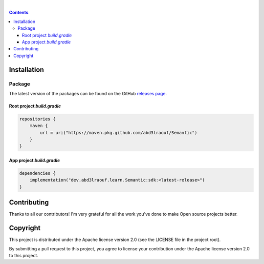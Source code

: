 |Banner|

|CI Scanner| |CI Build| |Maintainability| |Packages|

|

.. contents:: **Contents**
  :backlinks: none

Installation
============

Package
-------

The latest version of the packages can be found on the GitHub `releases page <https://github.com/abd3lraouf/Semantic/releases>`_.

Root project `build.gradle`
^^^^^^^^^^^^^^^^^^^^^
.. code-block:: groovy

   repositories {
       maven {
           url = uri("https://maven.pkg.github.com/abd3lraouf/Semantic")
       }
   }

App project `build.gradle`
^^^^^^^^^^^^^^^^^^^^^
.. code-block:: groovy

   dependencies {
       implementation("dev.abd3lraouf.learn.Semantic:sdk:<latest-release>")
   }
|Packages|

Contributing
============

|Maintainability|

Thanks to all our contributors! I'm very grateful for all the work you've done to make Open source projects better.

|Contribs|

Copyright
=========

This project is distributed under the Apache license version 2.0 (see the LICENSE file in the project root).

By submitting a pull request to this project, you agree to license your contribution under the Apache license version
2.0 to this project.


.. |Banner| image:: https://github.com/abd3lraouf/Semantic/blob/master/art/automated-semantic-versioning.png
   :target: https://github.com/abd3lraouf/Semantic
   :alt: Semantic logo

.. |CI Scanner| image:: https://github.com/abd3lraouf/Semantic/actions/workflows/code-scanner.yml/badge.svg
   :target: https://github.com/abd3lraouf/Semantic/actions/workflows/code-scanner.yml
   :alt: CI code scanner

.. |CI Build| image:: https://github.com/abd3lraouf/Semantic/actions/workflows/sdk-ci.yml/badge.svg
   :target: https://github.com/abd3lraouf/Semantic/actions/workflows/sdk-ci.yml
   :alt: CI build

.. |Maintainability| image:: https://codeclimate.com/github/abd3lraouf/Semantic/badges/gpa.svg
   :target: https://codeclimate.com/github/abd3lraouf/Semantic
   :alt: Code Climate

.. |Packages| image:: https://img.shields.io/github/v/release/abd3lraouf/Semantic?label=sdk&logo=GitHub
   :target: https://github.com/abd3lraouf/Semantic/packages/1542751
   :alt: sdk

.. |Contribs| image:: https://contrib.rocks/image?repo=abd3lraouf/Semantic
   :target: https://github.com/abd3lraouf/Semantic/graphs/contributors
   :alt: Contributors
